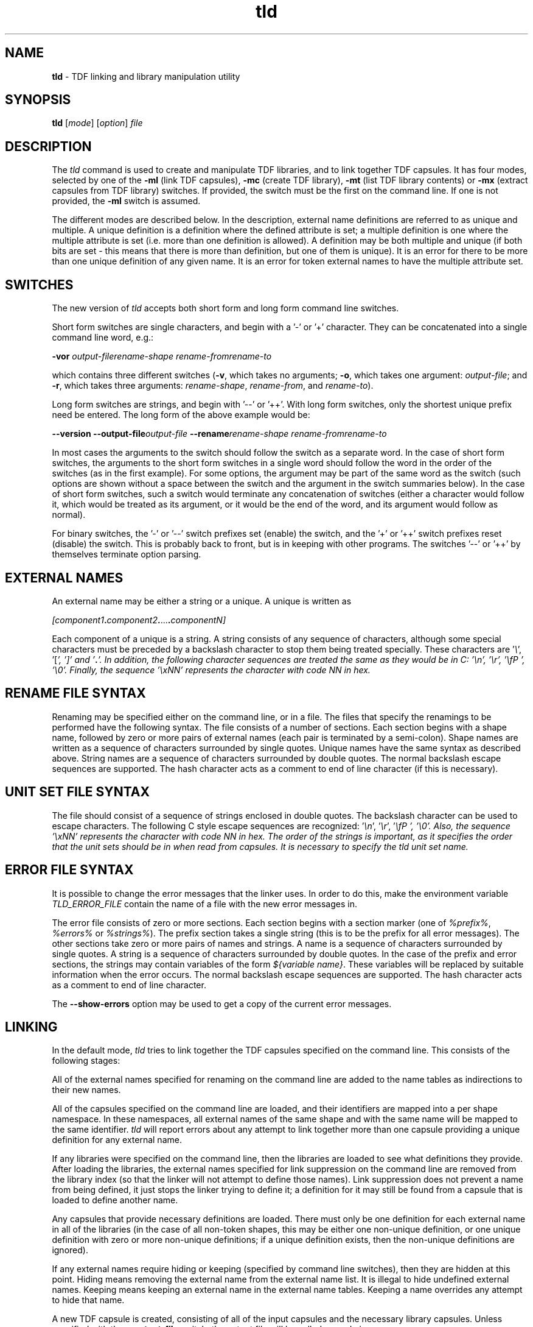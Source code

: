 .\" Copyright (c) 2002-2004 The TenDRA Project <http://www.ten15.org/> 
.\" All rights reserved. 
.\"  
.\" Redistribution and use in source and binary forms, with or without 
.\" modification, are permitted provided that the following conditions 
.\" are met: 
.\" 1. Redistributions of source code must retain the above copyright 
.\"    notice, this list of conditions and the following disclaimer. 
.\" 2. Redistributions in binary form must reproduce the above copyright 
.\"    notice, this list of conditions and the following disclaimer in the 
.\"    documentation and/or other materials provided with the distribution. 
.\"  
.\" THIS SOFTWARE IS PROVIDED BY THE AUTHOR AND CONTRIBUTORS ``AS IS'' AND 
.\" ANY EXPRESS OR IMPLIED WARRANTIES, INCLUDING, BUT NOT LIMITED TO, THE 
.\" IMPLIED WARRANTIES OF MERCHANTABILITY AND FITNESS FOR A PARTICULAR PURPOSE 
.\" ARE DISCLAIMED.  IN NO EVENT SHALL THE AUTHOR OR CONTRIBUTORS BE LIABLE 
.\" FOR ANY DIRECT, INDIRECT, INCIDENTAL, SPECIAL, EXEMPLARY, OR CONSEQUENTIAL 
.\" DAMAGES (INCLUDING, BUT NOT LIMITED TO, PROCUREMENT OF SUBSTITUTE GOODS 
.\" OR SERVICES; LOSS OF USE, DATA, OR PROFITS; OR BUSINESS INTERRUPTION) 
.\" HOWEVER CAUSED AND ON ANY THEORY OF LIABILITY, WHETHER IN CONTRACT, STRICT 
.\" LIABILITY, OR TORT (INCLUDING NEGLIGENCE OR OTHERWISE) ARISING IN ANY WAY 
.\" OUT OF THE USE OF THIS SOFTWARE, EVEN IF ADVISED OF THE POSSIBILITY OF 
.\" SUCH DAMAGE. 
.\" 
.\" $TenDRA$ 
.\" 
.TH "tld" "1" "Sun 08 Aug 2004, 19:59" "tld @PROGRAM_VERSION@" "TenDRA @TENDRA_VERSION@" 
.SH "NAME" 
.PP 
\fBtld\fP - TDF linking and library manipulation
utility
.SH "SYNOPSIS"
.PP
\fBtld\fP [\fImode\fP]  [\fIoption\fP] \fIfile\fP 
.SH "DESCRIPTION"
.PP
The \fItld\fP command is used to create and
manipulate TDF libraries, and to link together TDF capsules\&. It has four
modes, selected by one of the \fB-ml\fP (link TDF capsules),
\fB-mc\fP (create TDF library), \fB-mt\fP (list TDF
library contents) or \fB-mx\fP (extract capsules from TDF
library) switches\&. If provided, the switch must be the first on the
command line\&. If one is not provided, the \fB-ml\fP switch is
assumed\&.
.PP
The different modes are described below\&. In the description,
external name definitions are referred to as unique and multiple\&. A
unique definition is a definition where the defined attribute is set; a
multiple definition is one where the multiple attribute is set (i\&.e\&. more
than one definition is allowed)\&. A definition may be both multiple and
unique (if both bits are set - this means that there is more than
definition, but one of them is unique)\&. It is an error for there to be
more than one unique definition of any given name\&. It is an error for
token external names to have the multiple attribute set\&.
.SH "SWITCHES"
.PP
The new version of \fItld\fP accepts both short form
and long form command line switches\&.
.PP
Short form switches are single characters, and begin with a \&'-\&' or
\&'+\&' character\&. They can be concatenated into a single command line word,
e\&.g\&.:
.PP
\fB-vor\fP \fIoutput-file\fP\fIrename-shape\fP \fIrename-from\fP\fIrename-to\fP
.PP
which contains three different switches (\fB-v\fP, which
takes no arguments; \fB-o\fP, which takes one argument:
\fIoutput-file\fP; and \fB-r\fP, which takes
three arguments: \fIrename-shape\fP,
\fIrename-from\fP, and
\fIrename-to\fP)\&.
.PP
Long form switches are strings, and begin with \&'--\&' or \&'++\&'\&. With
long form switches, only the shortest unique prefix need be entered\&. The
long form of the above example would be:
.PP
\fB--version\fP \fB--output-file\fP\fIoutput-file\fP \fB--rename\fP\fIrename-shape\fP \fIrename-from\fP\fIrename-to\fP
.PP
In most cases the arguments to the switch should follow the switch
as a separate word\&. In the case of short form switches, the arguments to
the short form switches in a single word should follow the word in the
order of the switches (as in the first example)\&. For some options, the
argument may be part of the same word as the switch (such options are
shown without a space between the switch and the argument in the switch
summaries below)\&. In the case of short form switches, such a switch would
terminate any concatenation of switches (either a character would follow
it, which would be treated as its argument, or it would be the end of the
word, and its argument would follow as normal)\&.
.PP
For binary switches, the \&'-\&' or \&'--\&' switch prefixes set (enable)
the switch, and the \&'+\&' or \&'++\&' switch prefixes reset (disable) the
switch\&. This is probably back to front, but is in keeping with other
programs\&. The switches \&'--\&' or \&'++\&' by themselves terminate option
parsing\&.
.SH "EXTERNAL NAMES"
.PP
An external name may be either a string or a unique\&. A unique is
written as
.PP
\fI[\fP\fIcomponent1\fP\fB\&.\fP\fIcomponent2\fP\fB\&.\fP\&.\&.\&.\fB\&.\fP\fIcomponentN\fP\fI]\fP
.PP
Each component of a unique is a string\&. A string consists of any
sequence of characters, although some special characters must be preceded
by a backslash character to stop them being treated specially\&. These
characters are \&'\fI\\\fR\&', \&'[\fP\&',
\&'\fI]\fP\&' and \&'\fB\&.\fP\&'\&. In addition, the
following character sequences are treated the same as they would be in C:
\&'\fI\\n\fP\&', \&'\fI\\r\fP\&',
\&'\fI\\fP \&', \&'\fI\\0\fP\&'\&. Finally, the
sequence \&'\fI\\x\fP\fINN\fP\&' represents the
character with code \fINN\fP in hex\&.
.SH "RENAME FILE SYNTAX"
.PP
Renaming may be specified either on the command line, or in a file\&.
The files that specify the renamings to be performed have the following
syntax\&. The file consists of a number of sections\&. Each section begins
with a shape name, followed by zero or more pairs of external names (each
pair is terminated by a semi-colon)\&. Shape names are written as a
sequence of characters surrounded by single quotes\&. Unique names have the
same syntax as described above\&. String names are a sequence of characters
surrounded by double quotes\&. The normal backslash escape sequences are
supported\&. The hash character acts as a comment to end of line character
(if this is necessary)\&.
.SH "UNIT SET FILE SYNTAX"
.PP
The file should consist of a sequence of strings enclosed in double
quotes\&. The backslash character can be used to escape characters\&. The
following C style escape sequences are recognized:
\&'\fI\\n\fP\&', \&'\fI\\r\fP\&',
\&'\fI\\fP \&', \&'\fI\\0\fP\&'\&. Also, the
sequence \&'\fI\\x\fP\fINN\fP\&' represents the
character with code \fINN\fP in hex\&. The order of the
strings is important, as it specifies the order that the unit sets should
be in when read from capsules\&. It is necessary to specify the
\fItld\fP unit set name\&.
.SH "ERROR FILE SYNTAX"
.PP
It is possible to change the error messages that the linker uses\&.
In order to do this, make the environment variable
\fITLD_ERROR_FILE\fP contain the name of a file with the
new error messages in\&.
.PP
The error file consists of zero or more sections\&. Each section
begins with a section marker (one of \fI%prefix%\fP,
\fI%errors%\fP or \fI%strings%\fP)\&. The
prefix section takes a single string (this is to be the prefix for all
error messages)\&. The other sections take zero or more pairs of names and
strings\&. A name is a sequence of characters surrounded by single quotes\&.
A string is a sequence of characters surrounded by double quotes\&. In the
case of the prefix and error sections, the strings may contain variables
of the form \fI${\fP\fIvariable
name\fP\fI}\fP\&. These variables will be replaced
by suitable information when the error occurs\&. The normal backslash
escape sequences are supported\&. The hash character acts as a comment to
end of line character\&.
.PP
The \fB--show-errors\fP option may be used to get a copy
of the current error messages\&.
.SH "LINKING"
.PP
In the default mode, \fItld\fP tries to link
together the TDF capsules specified on the command line\&. This consists of
the following stages:
.PP
All of the external names specified for renaming on the command
line are added to the name tables as indirections to their new
names\&.
.PP
All of the capsules specified on the command line are loaded, and
their identifiers are mapped into a per shape namespace\&. In these
namespaces, all external names of the same shape and with the same name
will be mapped to the same identifier\&. \fItld\fP will
report errors about any attempt to link together more than one capsule
providing a unique definition for any external name\&.
.PP
If any libraries were specified on the command line, then the
libraries are loaded to see what definitions they provide\&. After loading
the libraries, the external names specified for link suppression on the
command line are removed from the library index (so that the linker will
not attempt to define those names)\&. Link suppression does not prevent a
name from being defined, it just stops the linker trying to define it; a
definition for it may still be found from a capsule that is loaded to
define another name\&.
.PP
Any capsules that provide necessary definitions are loaded\&. There
must only be one definition for each external name in all of the
libraries (in the case of all non-token shapes, this may be either one
non-unique definition, or one unique definition with zero or more
non-unique definitions; if a unique definition exists, then the
non-unique definitions are ignored)\&.
.PP
If any external names require hiding or keeping (specified by
command line switches), then they are hidden at this point\&. Hiding means
removing the external name from the external name list\&. It is illegal to
hide undefined external names\&. Keeping means keeping an external name in
the external name tables\&. Keeping a name overrides any attempt to hide
that name\&.
.PP
A new TDF capsule is created, consisting of all of the input
capsules and the necessary library capsules\&. Unless specified with the
\fB--output-file\fP switch, the output file will be called
\fIcapsule\&.j\fP\&.
.SH "Switches"
.PP
\fBtld\fPaccepts the following switches in link
mode:
.PP
\fB--all-hide-defined\fP\fB-a\fP
.PP
Hide all external names (of any shape) that are defined\&.
.PP
\fB--debug-file\fP \fIFILE\fP\fB-d\fP \fIFILE\fP
.PP
Produce a diagnostic trace of the linking process in
\fIFILE\fP\&.
.PP
\fB--help\fP\fB-?\fP
.PP
Write an option summary to the standard error\&.
.PP
\fB--hide\fP \fISHAPE\fP\fINAME\fP\fB-h\fP \fISHAPE\fP\fINAME\fP
.PP
Cause the external \fISHAPE\fP name
\fINAME\fP to be hidden\&. An error is reported if the name
is not defined\&.
.PP
\fB--hide-defined\fP \fISHAPE\fP\fB-H\fP \fISHAPE\fP
.PP
Cause the all external \fISHAPE\fP names that are
defined to be hidden\&.
.PP
\fB--keep\fP \fISHAPE\fP\fINAME\fP\fB-k\fP \fISHAPE\fP\fINAME\fP
.PP
Cause the external \fISHAPE\fP name
\fINAME\fP to be kept\&.
.PP
\fB--keep-all\fP \fISHAPE\fP\fB-K\fP \fISHAPE\fP
.PP
Cause the all external \fISHAPE\fP names to be
kept\&.
.PP
\fB--library\fP \fIFILE\fP\fB-l\fP\fIFILE\fP
.PP
Use the file \fIFILE\fP as a TDF library\&. If the
file name contains a \&'/\&', then it is used as specified; if not, the
library search path is searched for a file named
\&'\fIFILE\fP\&.tl\&'\&. Duplicate entries for the same library
are ignored\&.
.PP
\fB--output-file\fP \fIFILE\fP\fB-o\fP \fIFILE\fP
.PP
Write the output capsule to the file \fIFILE\fP\&. If
this switch is not specified, then the output is written to the file
\&'capsule\&.j\&' instead\&.
.PP
\fB--path\fP \fIDIRECTORY\fP\fB-L\fP\fIDIRECTORY\fP
.PP
Append the directory \fIDIRECTORY\fP to the library
search path\&.
.PP
\fB--rename\fP \fISHAPE\fP\fIFROM\fP \fITO\fP\fB-r\fP \fISHAPE\fP\fIFROM\fP \fITO\fP
.PP
Rename the external \fISHAPE\fP name
\fIFROM\fP to \fITO\fP\&.
.PP
\fB--rename-file\fP \fIFILE\fP\fB-R\fP \fIFILE\fP
.PP
Read the contents of the file \fIFILE\fP as a series
of renaming specifications\&. The format of the file is described
above\&.
.PP
\fB--show-errors\fP\fB-e\fP
.PP
Write the current error message list to the standard output\&.
.PP
\fB--suppress\fP \fISHAPE\fP\fINAME\fP\fB-s\fP \fISHAPE\fP\fINAME\fP
.PP
Do not try to find a definition for the external
\fISHAPE\fP name \fINAME\fP\&.
.PP
\fB--suppress-all\fP \fISHAPE\fP\fB-S\fP \fISHAPE\fP
.PP
Do not try to find a definition for any external
\fISHAPE\fP name\&.
.PP
\fB--suppress-mult\fP\fB-M\fP
.PP
Do not use non-unique definitions in libraries as definitions for
external names\&.
.PP
\fB--unit-file\fP \fIFILE\fP\fB-u\fP \fIFILE\fP
.PP
Parse \fIFILE\fP to get a new unit set name list\&. By
default, all of the standard (as specified in the version 4\&.0 TDF
specification) unit set names are known\&.
.PP
\fB--version\fP\fB-v\fP
.PP
Write the version number of the program to the standard error
stream\&.
.PP
\fB--warnings\fP\fB-w\fP
.PP
Enable/disable the printing of warning messages\&. Warnings are
generated for things like obsolete linker information units, and
undefined external names\&.
.SH "LIBRARY CONSTRUCTION"
.PP
A TDF library is a sequence of named capsules, with an index\&. The
index indicates which external names are defined by the capsules in the
library, and which capsules provide the definitions\&. When invoked with
the \fB-mc\fP switch, \fItld\fP produces a
library consisting of the TDF capsules specified on the command line\&. The
library is written to the file \fIlibrary\&.tl\fP, unless
the \fB--output-file\fP switch is used\&.
.SH "Switches"
.PP
FIXME: tld
.PP
\fBtld\fPaccepts the following switches in library
construction mode:
.PP
\fB--debug-file\fP \fIFILE\fP\fB-d\fP \fIFILE\fP
.PP
Produce a diagnostic trace of the library construction process in
\fIFILE\fP\&.
.PP
\fB--help\fP\fB-?\fP
.PP
Write an option summary to the standard error\&.
.PP
\fB--include-library\fP \fIFILE\fP\fB-i\fP \fIFILE\fP
.PP
Include all of the capsules in the TDF library
\fIFILE\fP in the library being constructed\&. The library
name should be a proper file name, not a library abbreviation like the
\fB--library\fP switch used by the linking mode\&.
.PP
\fB--output-file\fP \fIFILE\fP\fB-o\fP \fIFILE\fP
.PP
Write the output library to the file \fIFILE\fP\&. If
this switch is not specified, then the output is written to the file
\&'library\&.tl\&' instead\&.
.PP
\fB--show-errors\fP\fB-e\fP
.PP
Write the current error message list to the standard output\&.
.PP
\fB--suppress\fP \fISHAPE\fP\fINAME\fP\fB-s\fP \fISHAPE\fP\fINAME\fP
.PP
Do not try to find a definition for the external
\fISHAPE\fP name \fINAME\fP\&.
.PP
\fB--suppress-all\fP \fISHAPE\fP\fB-S\fP \fISHAPE\fP
.PP
Do not try to find a definition for any external
\fISHAPE\fP name\&.
.PP
\fB--suppress-mult\fP\fB-M\fP
.PP
Do not use non-unique definitions in libraries as definitions for
external names\&.
.PP
\fB--unit-file\fP \fIFILE\fP\fB-u\fP \fIFILE\fP
.PP
Parse \fIFILE\fP to get a new unit set name list\&. By
default, all of the standard (as specified in the version 4\&.0 TDF
specification) unit set names are known\&.
.PP
\fB--version\fP\fB-v\fP
.PP
Write the version number of the program to the standard error
stream\&.
.SH "LIBRARY CONTENTS"
.PP
When invoked with the \fB-mt\fP switch,
\fItld\fP produces a listing of the contents of the TDF
library specified on the command line\&.
.SH "Switches"
.PP
\fBtld\fPaccepts the following switches in library contents
mode:
.PP
\fB--debug-file\fP \fIFILE\fP\fB-d\fP \fIFILE\fP
.PP
Produce a diagnostic trace of the library contents process in
\fIFILE\fP\&.
.PP
\fB--help\fP\fB-?\fP
.PP
Write an option summary to the standard error\&.
.PP
\fB--index\fP\fB-i\fP
.PP
Enable/disable the printing of the index of the library\&. If
printing of the index is enabled, the index of the library will be
printed\&. The order of the shapes and external names in the printed index
is not necessarily the same as the order of the index in the library
itself\&. If the order is important, use the --debug-file option and look
at the output that is produced\&.
.PP
\fB--show-errors\fP\fB-e\fP
.PP
Write the current error message list to the standard output\&.
.PP
\fB--size\fP\fB-s\fP
.PP
Enable/disable the printing of the size of each capsule in the
library\&. If enabled, the size of each capsule in bytes is printed after
its name\&.
.PP
\fB--version\fP\fB-v\fP
.PP
Write the version number of the program to the standard error
stream\&.
.SH "LIBRARY EXTRACTION"
.PP
When invoked with the \fB-mx\fP switch,
\fItld\fP extracts capsules from the TDF library specified
as the first file on the command line\&. The names of the capsules to
extract should follow the library name\&. If capsule names are specified,
they must match exactly the names of the capsules in the library (use the
\fB-mt\fP mode switch to find out what the exact names are)\&.
The capsules are normally extracted relative to the current directory,
using the name of the capsule as the output file name\&. The linker will
try to create any directories on the extracted capsule\&'s path name (in
some implementations of the linker this may not be supported, in which
case the directories will need to be created manually before extraction)\&.
The extracted capsules will overwrite existing files of the same
name\&.
.SH "Switches"
.PP
\fBtld\fPaccepts the following switches in library
extraction mode:
.PP
\fB--all\fP\fB-a\fP
.PP
Enable/disable the extraction of all capsules\&. If all capsules are
to be extracted, no capsule names should be specified on the command
line\&.
.PP
\fB--basename\fP 
\fB-b\fP
.PP
Enable/disable the use of the basename of each capsule when
extracting\&. If this is enabled, then extracted capsules are extracted
into the current directory, using just their basename\&. This may cause
some of the capsules to be written on top of each other\&.
.PP
\fB--debug-file\fP \fIFILE\fP\fB-d\fP \fIFILE\fP
.PP
Produce a diagnostic trace of the library extraction process in
\fIFILE\fP\&.
.PP
\fB--help\fP\fB-?\fP
.PP
Write an option summary to the standard error\&.
.PP
\fB--info\fP\fB-i\fP
.PP
Enable/disable informational messages\&. These say which capsules are
being extracted\&.
.PP
\fB--match-basename\fP\fB-m\fP
.PP
Enable/disable matching of capsule names by basename\&. If enabled,
then the basename of each library capsule is also matched against the
file names specified\&. This may result in more than one capsule being
extracted for one file name\&.
.PP
\fB--show-errors\fP\fB-e\fP
.PP
Write the current error message list to the standard output\&.
.PP
\fB--version\fP\fB-v\fP
.PP
Write the version number of the program to the standard error
stream\&.
.SH "SEE ALSO"
.PP
\fBtcc\fP\fB(1)\fP\&.
...\" created by instant / docbook-to-man, Sun 08 Aug 2004, 19:59
